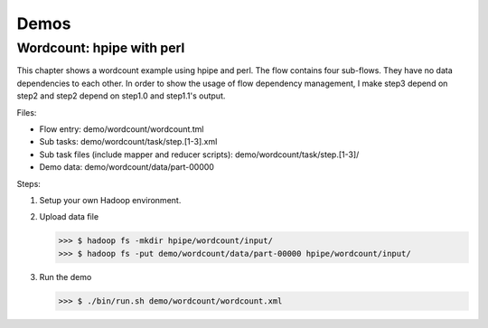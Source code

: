 =====
Demos
=====

Wordcount: hpipe with perl
==========================

This chapter shows a wordcount example using hpipe and perl. The flow contains
four sub-flows. They have no data dependencies to each other. In order to show
the usage of flow dependency management, I make step3 depend on step2 and step2
depend on step1.0 and step1.1's output.

Files:

* Flow entry: demo/wordcount/wordcount.tml
* Sub tasks: demo/wordcount/task/step.[1-3].xml
* Sub task files (include mapper and reducer scripts): demo/wordcount/task/step.[1-3]/
* Demo data: demo/wordcount/data/part-00000

Steps:

1. Setup your own Hadoop environment.
2. Upload data file

   >>> $ hadoop fs -mkdir hpipe/wordcount/input/
   >>> $ hadoop fs -put demo/wordcount/data/part-00000 hpipe/wordcount/input/

3. Run the demo

   >>> $ ./bin/run.sh demo/wordcount/wordcount.xml
